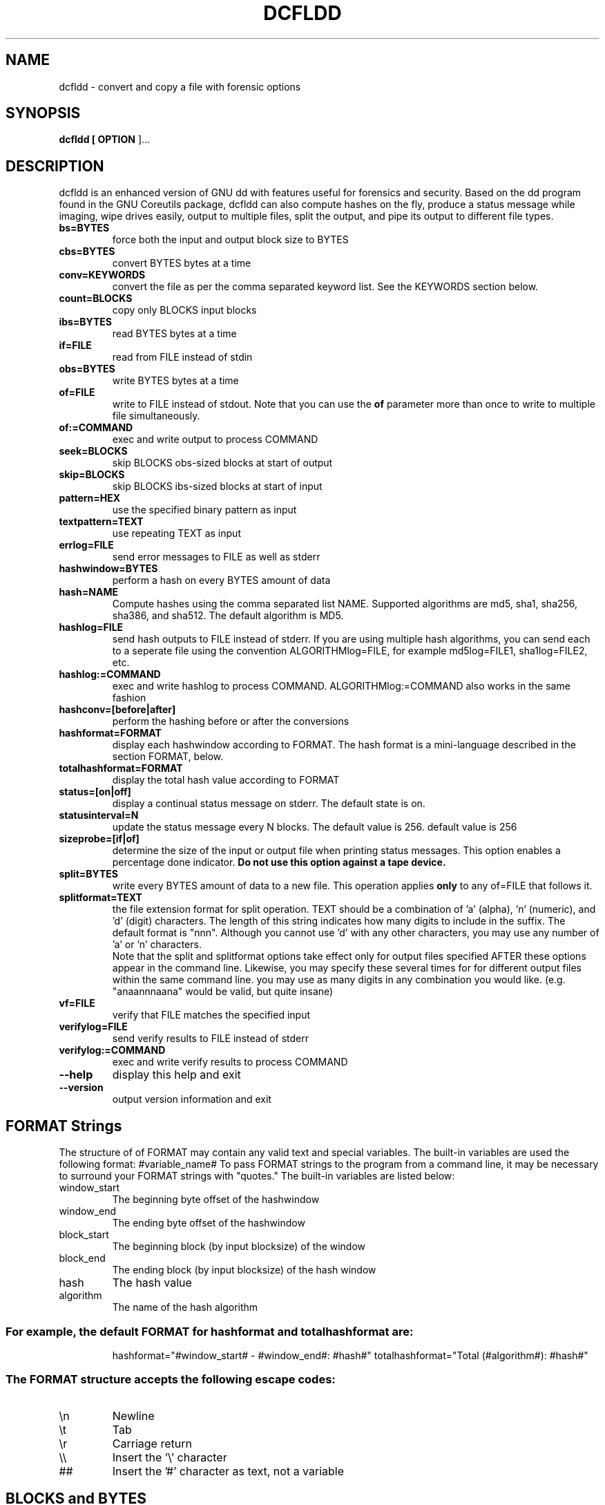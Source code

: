 .TH DCFLDD "1" "v1.4 - RBF DATE 2007" " " "dcfldd Reference Guide"
.SH NAME
dcfldd \- convert and copy a file with forensic options

.SH SYNOPSIS
.B dcfldd [\fB OPTION \fR]...

.SH DESCRIPTION

dcfldd is an enhanced version of GNU dd with features useful for 
forensics and security. Based on the dd program found in the GNU 
Coreutils package, dcfldd can also compute hashes on the fly, 
produce a status message while imaging, wipe drives easily, output
to multiple files, split the output, and pipe its output to 
different file types. 


.TP
\fBbs=BYTES\fR
force both the input and output block size to BYTES

.TP
\fBcbs=BYTES\fR
convert BYTES bytes at a time

.TP
\fBconv=KEYWORDS\fR
convert the file as per the comma separated keyword list. See the
KEYWORDS section below.

.TP
\fBcount=BLOCKS\fR
copy only BLOCKS input blocks

.TP
\fBibs=BYTES\fR
read BYTES bytes at a time

.TP
\fBif=FILE\fR
read from FILE instead of stdin

.TP
\fBobs=BYTES\fR
write BYTES bytes at a time

.TP
\fBof=FILE\fR
write to FILE instead of stdout. Note that you can use the \fBof\fR
parameter more than once to write to multiple file simultaneously.

.TP
\fBof:=COMMAND\fR
exec and write output to process COMMAND

.TP
\fBseek=BLOCKS\fR
skip BLOCKS obs\-sized blocks at start of output

.TP
\fBskip=BLOCKS\fR
skip BLOCKS ibs\-sized blocks at start of input

.TP
\fBpattern=HEX\fR
use the specified binary pattern as input

.TP
\fBtextpattern=TEXT\fR
use repeating TEXT as input

.TP
\fBerrlog=FILE\fR
send error messages to FILE as well as stderr

.TP
\fBhashwindow=BYTES\fR
perform a hash on every BYTES amount of data

.TP
\fBhash=NAME\fR
Compute hashes using the comma separated list NAME. Supported
algorithms are md5, sha1, sha256, sha386, and sha512. The default
algorithm is MD5. 

.TP
\fBhashlog=FILE\fR
send hash outputs to FILE instead of stderr. If you are using
multiple hash algorithms, you
can send each to a seperate file using the
convention ALGORITHMlog=FILE, for example
md5log=FILE1, sha1log=FILE2, etc.

.TP
\fBhashlog:=COMMAND\fR
exec and write hashlog to process COMMAND. 
ALGORITHMlog:=COMMAND also works in the same fashion

.TP
\fBhashconv=[before|after]\fR
perform the hashing before or after the conversions

.TP
\fBhashformat=FORMAT\fR
display each hashwindow according to FORMAT. The hash format is
a mini-language described in the section FORMAT, below.

.TP
\fBtotalhashformat=FORMAT\fR
display the total hash value according to FORMAT

.TP
\fBstatus=[on|off]\fR
display a continual status message on stderr. The default state is on.

.TP
\fBstatusinterval=N\fR
update the status message every N blocks. The default value is 256.
default value is 256

.TP
\fBsizeprobe=[if|of]\fR
determine the size of the input or output file when printing status messages.
This option enables a percentage done indicator. \fBDo not use this option
against a tape device.\fR

.TP
\fBsplit=BYTES\fR
write every BYTES amount of data to a new file. 
This operation applies \fBonly\fR to any of=FILE that follows it.

.TP
\fBsplitformat=TEXT\fR
the file extension format for split operation. TEXT should be a combination
of 'a' (alpha), 'n' (numeric), and 'd' (digit) characters. 
The length of this string indicates
how many digits to include in the suffix. The default format is "nnn".
Although you cannot use 'd' with any other characters, 
you may use any number of 'a' or 'n' characters.
.br
\fB\fR
Note that the split and splitformat options take effect
only for output files specified AFTER these
options appear in the command line.  Likewise,
you may specify these several times for
for different output files within the same
command line. you may use as many digits in
any combination you would like.
(e.g. "anaannnaana" would be valid, but
quite insane)
.br

.TP
\fBvf=FILE\fR
verify that FILE matches the specified input

.TP
\fBverifylog=FILE\fR
send verify results to FILE instead of stderr

.TP
\fBverifylog:=COMMAND\fR
exec and write verify results to process COMMAND

.TP
\fB\-\-help\fR
display this help and exit
.TP
\fB\-\-version\fR
output version information and exit

.SH FORMAT Strings
The structure of of FORMAT may contain any valid text and special variables.
The built\-in variables are used the following format: #variable_name#
To pass FORMAT strings to the program from a command line, it may be
necessary to surround your FORMAT strings with "quotes."
The built\-in variables are listed below:
.TP
window_start
The beginning byte offset of the hashwindow
.TP
window_end
The ending byte offset of the hashwindow
.TP
block_start
The beginning block (by input blocksize) of the window
.TP
block_end
The ending block (by input blocksize) of the hash window
.TP
hash
The hash value
.TP
algorithm
The name of the hash algorithm
.SS "For example, the default FORMAT for hashformat and totalhashformat are:"
.IP
hashformat="#window_start# \- #window_end#: #hash#"
totalhashformat="Total (#algorithm#): #hash#"
.SS "The FORMAT structure accepts the following escape codes:"
.TP
\en
Newline
.TP
\et
Tab
.TP
\er
Carriage return
.TP
\e\e
Insert the '\e' character
.TP
##
Insert the '#' character as text, not a variable

.SH BLOCKS and BYTES
BLOCKS and BYTES may be followed by a \fIcase sensitive\fR 
multiplicative suffix:
.br
c  = 1
.br
w  = 2
.br
b  = 512
.br
kD = 1000
.br
k  = 1024
.br
MD = 1,000,000
.br
M  = 1,048,576 
.br
GD = 1,000,000,000
.br
G  = 1,073,741,824
.br
and so on for T, P, E, Z, Y. 


.SH KEYWORDS

Each KEYWORD may be:
.TP
ascii
from EBCDIC to ASCII
.TP
ebcdic
from ASCII to EBCDIC
.TP
ibm
from ASCII to alternated EBCDIC
.TP
block
pad newline\-terminated records with spaces to cbs\-size
.TP
unblock
replace trailing spaces in cbs\-size records with newline
.TP
lcase
change upper case to lower case
.TP
notrunc
do not truncate the output file
.TP
ucase
change lower case to upper case
.TP
direct
bypass operating system caching. Good for disks with bad blocks
.TP
swab
swap every pair of input bytes
.TP
noerror
continue after read errors
.TP
sync
pad every input block with NULs to ibs\-size; when used
with block or unblock, pad with spaces rather than NULs

.SH AUTHOR
dcfldd was written by Nicholas Harbour and is now maintain by him
and Jesse Kornblum. The origianl GNU dd was written by 
Paul Rubin, David MacKenzie and Stuart Kemp.

.SH "REPORTING BUGS"
Report bugs to nickharbour@gmail.com and research@jessekornblum.com

.SH COPYRIGHT
Copyright \(co 1985-2006 Free Software Foundation, Inc.
.br
This is free software; see the source for copying conditions.  There is NO
warranty; not even for MERCHANTABILITY or FITNESS FOR A PARTICULAR PURPOSE.

.SH "SEE ALSO"
dd(1)
.PP
The full documentation for
.B dcfldd
is maintained as a Texinfo manual.  If the
.B info
and
.B dcfldd
programs are properly installed at your site, the command
.IP
.B info dcfldd
.PP
should give you access to the complete manual.
